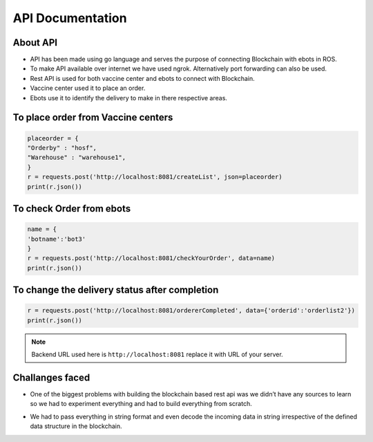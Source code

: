 API Documentation
####################

About API
*********

* API has been made using go language and serves the purpose of connecting Blockchain with ebots in ROS.
* To make API available over internet we have used ngrok. Alternatively port forwarding can also be used.
* Rest API is used for both vaccine center and ebots to connect with Blockchain.
* Vaccine center used it to place an order.
* Ebots use it to identify the delivery to make in there respective areas.

To place order from Vaccine centers
************************************

.. code-block:: javascript

    placeorder = {
    "Orderby" : "hosf",
    "Warehouse" : "warehouse1",
    }
    r = requests.post('http://localhost:8081/createList', json=placeorder)
    print(r.json())

To check Order from ebots
**************************

.. code-block:: javascript

    name = {
    'botname':'bot3'
    }
    r = requests.post('http://localhost:8081/checkYourOrder', data=name)
    print(r.json())

To change the delivery status after completion
**********************************************

.. code-block:: javascript

    r = requests.post('http://localhost:8081/ordererCompleted', data={'orderid':'orderlist2'})
    print(r.json())

.. note::
    Backend URL used here is ``http://localhost:8081`` replace it with URL of your server.

Challanges faced
****************

* One of the biggest problems with building the blockchain based rest api was we didn’t have any sources to learn so we had to experiment everything and had to build everything from scratch.

..
    * Other issues with it was we needed to access it again and again which increases the transaction time to over come that we had to convert it into a global variable so the files were only access only when it was required.

* We had to pass everything in string format and even decode the incoming data in string irrespective of the defined data structure in the blockchain.


